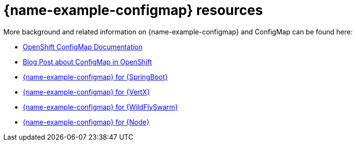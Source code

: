 [id='configmap-resources_{context}']
= {name-example-configmap} resources

More background and related information on {name-example-configmap} and ConfigMap can be found here:

* link:https://docs.openshift.org/latest/dev_guide/configmaps.html[OpenShift ConfigMap Documentation]

* link:https://blog.openshift.com/configuring-your-application-part-1/[Blog Post about ConfigMap in OpenShift]

ifdef::built-for-spring-boot[* link:http://docs.spring.io/spring-boot/docs/current/reference/htmlsingle/#boot-features-external-config[Externalized Configuration with {SpringBoot}]]

ifdef::built-for-vertx[* link:http://vertx.io/docs/vertx-config/js/[Externalized Configuration with {VertX}]]

ifdef::built-for-thorntail[* link:https://wildfly-swarm.gitbooks.io/wildfly-swarm-users-guide/content/v/eee1f5ba4dd4f13855cbe98addd365ba29033810/configuration/index.html[Externalized Configuration with {WildFlySwarm}]]

ifndef::built-for-spring-boot[* link:{link-example-configmap-spring-boot}[{name-example-configmap} for {SpringBoot}]]

ifndef::built-for-vertx[* link:{link-example-configmap-vertx}[{name-example-configmap} for {VertX}]]

ifndef::built-for-thorntail[* link:{link-example-configmap-thorntail}[{name-example-configmap} for {WildFlySwarm}]]

ifndef::built-for-nodejs[* link:{link-example-configmap-nodejs}[{name-example-configmap} for {Node}]]
